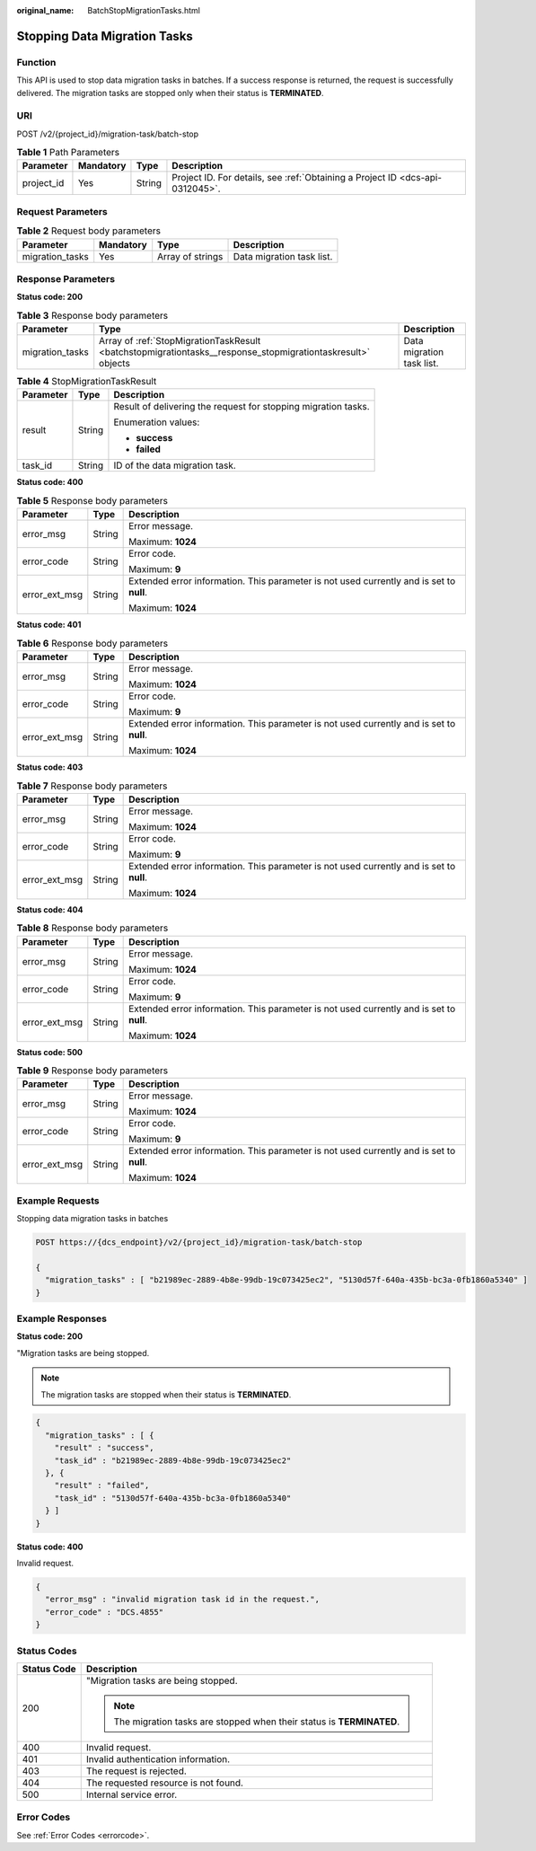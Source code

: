 :original_name: BatchStopMigrationTasks.html

.. _BatchStopMigrationTasks:

Stopping Data Migration Tasks
=============================

Function
--------

This API is used to stop data migration tasks in batches. If a success response is returned, the request is successfully delivered. The migration tasks are stopped only when their status is **TERMINATED**.

URI
---

POST /v2/{project_id}/migration-task/batch-stop

.. table:: **Table 1** Path Parameters

   +------------+-----------+--------+-------------------------------------------------------------------------------+
   | Parameter  | Mandatory | Type   | Description                                                                   |
   +============+===========+========+===============================================================================+
   | project_id | Yes       | String | Project ID. For details, see :ref:`Obtaining a Project ID <dcs-api-0312045>`. |
   +------------+-----------+--------+-------------------------------------------------------------------------------+

Request Parameters
------------------

.. table:: **Table 2** Request body parameters

   =============== ========= ================ =========================
   Parameter       Mandatory Type             Description
   =============== ========= ================ =========================
   migration_tasks Yes       Array of strings Data migration task list.
   =============== ========= ================ =========================

Response Parameters
-------------------

**Status code: 200**

.. table:: **Table 3** Response body parameters

   +-----------------+-------------------------------------------------------------------------------------------------------------+---------------------------+
   | Parameter       | Type                                                                                                        | Description               |
   +=================+=============================================================================================================+===========================+
   | migration_tasks | Array of :ref:`StopMigrationTaskResult <batchstopmigrationtasks__response_stopmigrationtaskresult>` objects | Data migration task list. |
   +-----------------+-------------------------------------------------------------------------------------------------------------+---------------------------+

.. _batchstopmigrationtasks__response_stopmigrationtaskresult:

.. table:: **Table 4** StopMigrationTaskResult

   +-----------------------+-----------------------+----------------------------------------------------------------+
   | Parameter             | Type                  | Description                                                    |
   +=======================+=======================+================================================================+
   | result                | String                | Result of delivering the request for stopping migration tasks. |
   |                       |                       |                                                                |
   |                       |                       | Enumeration values:                                            |
   |                       |                       |                                                                |
   |                       |                       | -  **success**                                                 |
   |                       |                       |                                                                |
   |                       |                       | -  **failed**                                                  |
   +-----------------------+-----------------------+----------------------------------------------------------------+
   | task_id               | String                | ID of the data migration task.                                 |
   +-----------------------+-----------------------+----------------------------------------------------------------+

**Status code: 400**

.. table:: **Table 5** Response body parameters

   +-----------------------+-----------------------+------------------------------------------------------------------------------------------+
   | Parameter             | Type                  | Description                                                                              |
   +=======================+=======================+==========================================================================================+
   | error_msg             | String                | Error message.                                                                           |
   |                       |                       |                                                                                          |
   |                       |                       | Maximum: **1024**                                                                        |
   +-----------------------+-----------------------+------------------------------------------------------------------------------------------+
   | error_code            | String                | Error code.                                                                              |
   |                       |                       |                                                                                          |
   |                       |                       | Maximum: **9**                                                                           |
   +-----------------------+-----------------------+------------------------------------------------------------------------------------------+
   | error_ext_msg         | String                | Extended error information. This parameter is not used currently and is set to **null**. |
   |                       |                       |                                                                                          |
   |                       |                       | Maximum: **1024**                                                                        |
   +-----------------------+-----------------------+------------------------------------------------------------------------------------------+

**Status code: 401**

.. table:: **Table 6** Response body parameters

   +-----------------------+-----------------------+------------------------------------------------------------------------------------------+
   | Parameter             | Type                  | Description                                                                              |
   +=======================+=======================+==========================================================================================+
   | error_msg             | String                | Error message.                                                                           |
   |                       |                       |                                                                                          |
   |                       |                       | Maximum: **1024**                                                                        |
   +-----------------------+-----------------------+------------------------------------------------------------------------------------------+
   | error_code            | String                | Error code.                                                                              |
   |                       |                       |                                                                                          |
   |                       |                       | Maximum: **9**                                                                           |
   +-----------------------+-----------------------+------------------------------------------------------------------------------------------+
   | error_ext_msg         | String                | Extended error information. This parameter is not used currently and is set to **null**. |
   |                       |                       |                                                                                          |
   |                       |                       | Maximum: **1024**                                                                        |
   +-----------------------+-----------------------+------------------------------------------------------------------------------------------+

**Status code: 403**

.. table:: **Table 7** Response body parameters

   +-----------------------+-----------------------+------------------------------------------------------------------------------------------+
   | Parameter             | Type                  | Description                                                                              |
   +=======================+=======================+==========================================================================================+
   | error_msg             | String                | Error message.                                                                           |
   |                       |                       |                                                                                          |
   |                       |                       | Maximum: **1024**                                                                        |
   +-----------------------+-----------------------+------------------------------------------------------------------------------------------+
   | error_code            | String                | Error code.                                                                              |
   |                       |                       |                                                                                          |
   |                       |                       | Maximum: **9**                                                                           |
   +-----------------------+-----------------------+------------------------------------------------------------------------------------------+
   | error_ext_msg         | String                | Extended error information. This parameter is not used currently and is set to **null**. |
   |                       |                       |                                                                                          |
   |                       |                       | Maximum: **1024**                                                                        |
   +-----------------------+-----------------------+------------------------------------------------------------------------------------------+

**Status code: 404**

.. table:: **Table 8** Response body parameters

   +-----------------------+-----------------------+------------------------------------------------------------------------------------------+
   | Parameter             | Type                  | Description                                                                              |
   +=======================+=======================+==========================================================================================+
   | error_msg             | String                | Error message.                                                                           |
   |                       |                       |                                                                                          |
   |                       |                       | Maximum: **1024**                                                                        |
   +-----------------------+-----------------------+------------------------------------------------------------------------------------------+
   | error_code            | String                | Error code.                                                                              |
   |                       |                       |                                                                                          |
   |                       |                       | Maximum: **9**                                                                           |
   +-----------------------+-----------------------+------------------------------------------------------------------------------------------+
   | error_ext_msg         | String                | Extended error information. This parameter is not used currently and is set to **null**. |
   |                       |                       |                                                                                          |
   |                       |                       | Maximum: **1024**                                                                        |
   +-----------------------+-----------------------+------------------------------------------------------------------------------------------+

**Status code: 500**

.. table:: **Table 9** Response body parameters

   +-----------------------+-----------------------+------------------------------------------------------------------------------------------+
   | Parameter             | Type                  | Description                                                                              |
   +=======================+=======================+==========================================================================================+
   | error_msg             | String                | Error message.                                                                           |
   |                       |                       |                                                                                          |
   |                       |                       | Maximum: **1024**                                                                        |
   +-----------------------+-----------------------+------------------------------------------------------------------------------------------+
   | error_code            | String                | Error code.                                                                              |
   |                       |                       |                                                                                          |
   |                       |                       | Maximum: **9**                                                                           |
   +-----------------------+-----------------------+------------------------------------------------------------------------------------------+
   | error_ext_msg         | String                | Extended error information. This parameter is not used currently and is set to **null**. |
   |                       |                       |                                                                                          |
   |                       |                       | Maximum: **1024**                                                                        |
   +-----------------------+-----------------------+------------------------------------------------------------------------------------------+

Example Requests
----------------

Stopping data migration tasks in batches

.. code-block:: text

   POST https://{dcs_endpoint}/v2/{project_id}/migration-task/batch-stop

   {
     "migration_tasks" : [ "b21989ec-2889-4b8e-99db-19c073425ec2", "5130d57f-640a-435b-bc3a-0fb1860a5340" ]
   }

Example Responses
-----------------

**Status code: 200**

"Migration tasks are being stopped.

.. note::

   The migration tasks are stopped when their status is **TERMINATED**.

.. code-block::

   {
     "migration_tasks" : [ {
       "result" : "success",
       "task_id" : "b21989ec-2889-4b8e-99db-19c073425ec2"
     }, {
       "result" : "failed",
       "task_id" : "5130d57f-640a-435b-bc3a-0fb1860a5340"
     } ]
   }

**Status code: 400**

Invalid request.

.. code-block::

   {
     "error_msg" : "invalid migration task id in the request.",
     "error_code" : "DCS.4855"
   }

Status Codes
------------

+-----------------------------------+-------------------------------------------------------------------------+
| Status Code                       | Description                                                             |
+===================================+=========================================================================+
| 200                               | "Migration tasks are being stopped.                                     |
|                                   |                                                                         |
|                                   | .. note::                                                               |
|                                   |                                                                         |
|                                   |    The migration tasks are stopped when their status is **TERMINATED**. |
+-----------------------------------+-------------------------------------------------------------------------+
| 400                               | Invalid request.                                                        |
+-----------------------------------+-------------------------------------------------------------------------+
| 401                               | Invalid authentication information.                                     |
+-----------------------------------+-------------------------------------------------------------------------+
| 403                               | The request is rejected.                                                |
+-----------------------------------+-------------------------------------------------------------------------+
| 404                               | The requested resource is not found.                                    |
+-----------------------------------+-------------------------------------------------------------------------+
| 500                               | Internal service error.                                                 |
+-----------------------------------+-------------------------------------------------------------------------+

Error Codes
-----------

See :ref:`Error Codes <errorcode>`.
